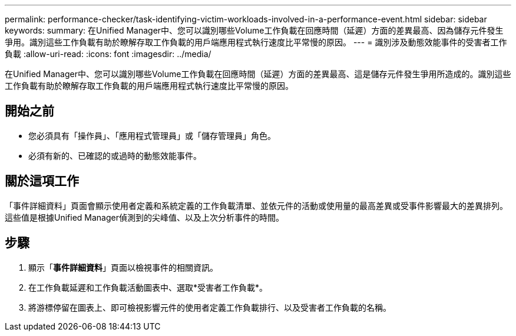 ---
permalink: performance-checker/task-identifying-victim-workloads-involved-in-a-performance-event.html 
sidebar: sidebar 
keywords:  
summary: 在Unified Manager中、您可以識別哪些Volume工作負載在回應時間（延遲）方面的差異最高、因為儲存元件發生爭用。識別這些工作負載有助於瞭解存取工作負載的用戶端應用程式執行速度比平常慢的原因。 
---
= 識別涉及動態效能事件的受害者工作負載
:allow-uri-read: 
:icons: font
:imagesdir: ../media/


[role="lead"]
在Unified Manager中、您可以識別哪些Volume工作負載在回應時間（延遲）方面的差異最高、這是儲存元件發生爭用所造成的。識別這些工作負載有助於瞭解存取工作負載的用戶端應用程式執行速度比平常慢的原因。



== 開始之前

* 您必須具有「操作員」、「應用程式管理員」或「儲存管理員」角色。
* 必須有新的、已確認的或過時的動態效能事件。




== 關於這項工作

「事件詳細資料」頁面會顯示使用者定義和系統定義的工作負載清單、並依元件的活動或使用量的最高差異或受事件影響最大的差異排列。這些值是根據Unified Manager偵測到的尖峰值、以及上次分析事件的時間。



== 步驟

. 顯示「*事件詳細資料*」頁面以檢視事件的相關資訊。
. 在工作負載延遲和工作負載活動圖表中、選取*受害者工作負載*。
. 將游標停留在圖表上、即可檢視影響元件的使用者定義工作負載排行、以及受害者工作負載的名稱。

